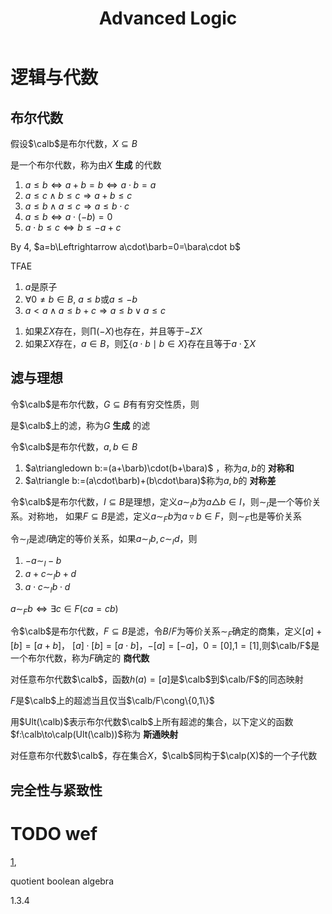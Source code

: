 #+TITLE: Advanced Logic
#+EXPORT_FILE_NAME: ../latex//.tex
#+LATEX_HEADER: \graphicspath{{../../books/}}
#+LATEX_HEADER: \input{../preamble.tex}
#+LATEX_HEADER: \usepackage[UTF8]{ctex}
#+LATEX_HEADER: \makeindex


* 逻辑与代数

** 布尔代数
    #+ATTR_LATEX: :options []
    #+BEGIN_definition
    假设\(\calb\)是布尔代数，\(X\subseteq B\)
    \begin{equation*}
    A=\bigcap\{C\mid X\subseteq C\wedge\calc\text{是$\calb$的子代数}\}
    \end{equation*}
    是一个布尔代数，称为由\(X\) *生成* 的代数
    #+END_definition

    #+ATTR_LATEX: :options []
    #+BEGIN_proposition
    1. \(a\le b\Leftrightarrow a+b=b\Leftrightarrow a\cdot b=a\)
    2. \(a\le c\wedge b\le c\Rightarrow a+b\le c\)
    3. \(a\le b\wedge a\le c\Rightarrow a\le b\cdot c\)
    4. \(a\le b\Leftrightarrow a\cdot(-b)=0\)
    5. \(a\cdot b\le c\Leftrightarrow b\le-a+c\) <<1>>
    #+END_proposition

    By 4, \(a=b\Leftrightarrow a\cdot\barb=0=\bara\cdot b\)

    #+ATTR_LATEX: :options []
    #+BEGIN_proposition
    TFAE
    1. \(a\)是原子
    2. \(\forall 0\neq b\in B\), \(a\le b\)或\(a\le -b\)
    3. \(a<a\wedge a\le b+c\Rightarrow a\le b\vee a\le c\)
    #+END_proposition

    #+ATTR_LATEX: :options []
    #+BEGIN_lemma
    1. 如果\(\Sigma X\)存在，则\(\prod(-X)\)也存在，并且等于\(-\Sigma X\)
    2. 如果\(\Sigma X\)存在，\(a\in  B\)，则\(\sum\{a\cdot b\mid b\in X\}\)存在且等于\(a\cdot\sum X\)
    #+END_lemma

** 滤与理想
    #+ATTR_LATEX: :options []
    #+BEGIN_lemma
    令\(\calb\)是布尔代数，\(G\subseteq B\)有有穷交性质，则
    \begin{equation*}
    F=\{b\in B\mid\exists g_1,\dots,g_n\in G(g_1\cdots g_n\le b)\}
    \end{equation*}
    是\(\calb\)上的滤，称为\(G\) *生成* 的滤
    #+END_lemma

    #+ATTR_LATEX: :options []
    #+BEGIN_definition
    令\(\calb\)是布尔代数，\(a,b\in B\)
    1. \(a\triangledown b:=(a+\barb)\cdot(b+\bara)\) ，称为\(a,b\)的 *对称和*
    2. \(a\triangle b:=(a\cdot\barb)+(b\cdot\bara)\)称为\(a,b\)的 *对称差*
    #+END_definition

    #+ATTR_LATEX: :options []
    #+BEGIN_lemma
    令\(\calb\)是布尔代数，\(I\subseteq B\)是理想，定义\(a\sim_Ib\)为\(a\triangle b\in I\)，则\(\sim_I\)是一个等价关系。对称地，
    如果\(F\subseteq B\)是滤，定义\(a\sim_Fb\)为\(a\triangledown b\in F\)，则\(\sim_F\)也是等价关系
    #+END_lemma

    #+ATTR_LATEX: :options []
    #+BEGIN_lemma
    令\(\sim_I\)是滤\(I\)确定的等价关系，如果\(a\sim_Ib,c\sim_Id\)，则
    1. \(-a\sim_I-b\)
    2. \(a+c\sim_Ib+d\)
    3. \(a\cdot c\sim_Ib\cdot d\)
    #+END_lemma

    #+ATTR_LATEX: :options []
    #+BEGIN_proposition
    \(a\sim_Fb\Leftrightarrow\exists c\in F(ca=cb)\)
    #+END_proposition

    #+ATTR_LATEX: :options []
    #+BEGIN_lemma
    令\(\calb\)是布尔代数，\(F\subseteq B\)是滤，令\(B/F\)为等价关系\(\sim_F\)确定的商集，定义\([a]+[b]=[a+b]\)，
    \([a]\cdot[b]=[a\cdot b]\)，\(-[a]=[-a]\)，\(0=[0]\),\(1=[1]\),则\(\calb/F\)是一个布尔代数，称为\(F\)确定的
    *商代数*
    #+END_lemma

    #+ATTR_LATEX: :options []
    #+BEGIN_lemma
    对任意布尔代数\(\calb\)，函数\(h(a)=[a]\)是\(\calb\)到\(\calb/F\)的同态映射
    #+END_lemma

    #+ATTR_LATEX: :options []
    #+BEGIN_lemma
    \(F\)是\(\calb\)上的超滤当且仅当\(\calb/F\cong\{0,1\}\)
    #+END_lemma

    #+ATTR_LATEX: :options []
    #+BEGIN_definition
    用\(Ult(\calb)\)表示布尔代数\(\calb\)上所有超滤的集合，以下定义的函数\(f:\calb\to\calp(Ult(\calb))\)称为 *斯通映射*
    \begin{equation*}
    f(b)=\{U\in Ult(\calb)\mid b\in U\}
    \end{equation*}
    #+END_definition

    #+ATTR_LATEX: :options [斯通表示定理]
    #+BEGIN_theorem
    对任意布尔代数\(\calb\)，存在集合\(X\)，\(\calb\)同构于\(\calp(X)\)的一个子代数
    #+END_theorem

** 完全性与紧致性

* TODO wef
    [[1]],

    quotient boolean algebra

    1.3.4
